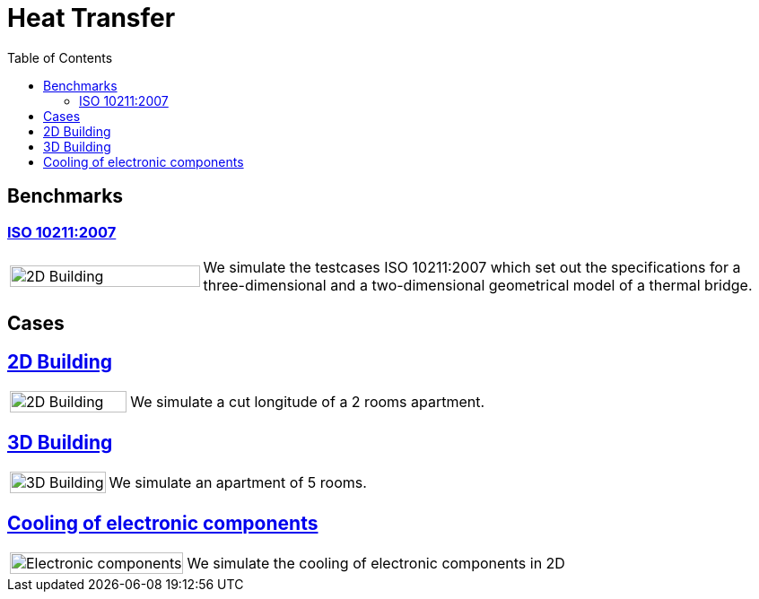 = Heat Transfer
:toc: left

== Benchmarks

=== xref:ISO_10211_2007/README.adoc[ISO 10211:2007]
[cols="1,3"]
|===
|image:2Dbuilding/geo_model1.png[2D Building,100%] | We simulate the testcases ISO 10211:2007 which set out the specifications for a three-dimensional and a two-dimensional geometrical model of a thermal bridge.
|===


== Cases
== xref:2Dbuilding/README.adoc[2D Building]

[cols="1,3"]
|===
|image:2Dbuilding/geo_model1.png[2D Building,100%] 
| We simulate a cut longitude of a 2 rooms apartment.
|===

== xref:3Dbuilding/README.adoc[3D Building]
[cols="1,3"]
|===
|image:3Dbuilding/geo_model2.png[3D Building,100%] 
|We simulate an apartment of 5 rooms.
|===

== xref:opus/README.adoc[Cooling of electronic components]

[cols="1,3"]
|===
|image:opus/eads_geometry.png[Electronic components,100%] | We simulate the cooling of electronic components in 2D
|===
